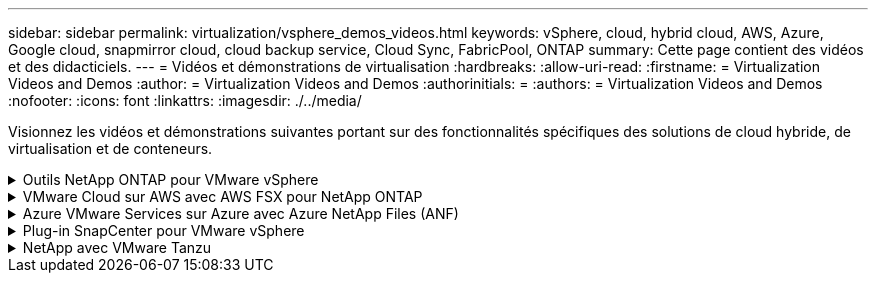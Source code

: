 ---
sidebar: sidebar 
permalink: virtualization/vsphere_demos_videos.html 
keywords: vSphere, cloud, hybrid cloud, AWS, Azure, Google cloud, snapmirror cloud, cloud backup service, Cloud Sync, FabricPool, ONTAP 
summary: Cette page contient des vidéos et des didacticiels. 
---
= Vidéos et démonstrations de virtualisation
:hardbreaks:
:allow-uri-read: 
:firstname: = Virtualization Videos and Demos
:author: = Virtualization Videos and Demos
:authorinitials: =
:authors: = Virtualization Videos and Demos
:nofooter: 
:icons: font
:linkattrs: 
:imagesdir: ./../media/


[role="lead"]
Visionnez les vidéos et démonstrations suivantes portant sur des fonctionnalités spécifiques des solutions de cloud hybride, de virtualisation et de conteneurs.

.Outils NetApp ONTAP pour VMware vSphere
[%collapsible]
====
.Outils ONTAP pour VMware - Présentation
video::d2ac19ba-28c4-4c07-8724-b01200f99845[panopto]
.Provisionnement des datastores iSCSI VMware avec ONTAP
video::5c047271-aecc-437c-a444-b01200f9671a[panopto]
.Provisionnement des datastores VMware NFS avec ONTAP
video::a34bcd1c-3aaa-4917-9a5d-b01200f97f08[panopto]
====
.VMware Cloud sur AWS avec AWS FSX pour NetApp ONTAP
[%collapsible]
====
.Stockage connecté à un invité Windows avec ONTAP FSX utilisant iSCSI
video::0d03e040-634f-4086-8cb5-b01200fb8515[panopto,width=360]
.Stockage connecté par un invité Linux avec FSX ONTAP à l'aide de NFS
video::c3befe1b-4f32-4839-a031-b01200fb6d60[panopto,width=360]
.Économies en termes de coût total de possession de VMware Cloud sur AWS avec Amazon FSX pour NetApp ONTAP
video::f0fedec5-dc17-47af-8821-b01200f00e08[panopto,width=360]
.VMware Cloud sur AWS datastore supplémentaire avec Amazon FSX pour NetApp ONTAP
video::2065dcc1-f31a-4e71-a7d5-b01200f01171[panopto,width=360]
.Déploiement et configuration de VMware HCX pour VMC
video::6132c921-a44c-4c81-aab7-b01200fb5d29[panopto,width=360]
.Démonstration de la migration VMotion avec VMware HCX pour VMC et FSxN
video::52661f10-3f90-4f3d-865a-b01200f06d31[panopto,width=360]
.Démonstration de la migration à froid avec VMware HCX pour VMC et FSxN
video::685c0dc2-9d8a-42ff-b46d-b01200f056b0[panopto,width=360]
====
.Azure VMware Services sur Azure avec Azure NetApp Files (ANF)
[%collapsible]
====
.Solution Azure VMware datastore supplémentaire avec Azure NetApp Files
video::8c5ddb30-6c31-4cde-86e2-b01200effbd6[panopto,width=360]
.Solution de reprise après incident Azure VMware avec Cloud Volumes ONTAP, SnapCenter et JetStream
video::5cd19888-8314-4cfc-ba30-b01200efff4f[panopto,width=360]
.Démonstration de la migration à froid avec VMware HCX pour AVS et ANF
video::b7ffa5ad-5559-4e56-a166-b01200f025bc[panopto,width=360]
.Démonstration de VMotion avec VMware HCX pour AVS et ANF
video::986bb505-6f3d-4a5a-b016-b01200f03f18[panopto,width=360]
.Démonstration de la migration en bloc avec VMware HCX pour AVS et ANF
video::255640f5-4dff-438c-8d50-b01200f017d1[panopto,width=360]
====
.Plug-in SnapCenter pour VMware vSphere
[%collapsible]
====
Le logiciel SnapCenter est une plateforme qui permet de coordonner et de gérer facilement et en toute sécurité la protection de vos données sur l'ensemble des applications, bases de données et systèmes de fichiers.

Le plug-in SnapCenter pour VMware vSphere vous permet d'effectuer des sauvegardes, des restaurations et des liaisons pour les machines virtuelles, ainsi que des opérations de sauvegarde et de montage pour les datastores enregistrés auprès de SnapCenter directement dans VMware vCenter.

Pour plus d'informations sur le plug-in NetApp SnapCenter pour VMware vSphere, consultez le link:https://docs.netapp.com/ocsc-42/index.jsp?topic=%2Fcom.netapp.doc.ocsc-con%2FGUID-29BABBA7-B15F-452F-B137-2E5B269084B9.html["Présentation du plug-in NetApp SnapCenter pour VMware vSphere"].

.Plug-in SnapCenter pour VMware vSphere : conditions requises pour la solution
video::38881de9-9ab5-4a8e-a17d-b01200fade6a[panopto,width=360]
.Plug-in SnapCenter pour VMware vSphere : déploiement
video::10cbcf2c-9964-41aa-ad7f-b01200faca01[panopto,width=360]
.Plug-in SnapCenter pour VMware vSphere - Workflow de sauvegarde
video::b7272f18-c424-4cc3-bc0d-b01200faaf25[panopto,width=360]
.Plug-in SnapCenter pour VMware vSphere : restaurez les flux de travail
video::ed41002e-585c-445d-a60c-b01200fb1188[panopto,width=360]
.SnapCenter - flux de travail de restauration SQL
video::8df4ad1f-83ad-448b-9405-b01200fb2567[panopto,width=360]
====
.NetApp avec VMware Tanzu
[%collapsible]
====
VMware Tanzu permet aux clients de déployer, d'administrer et de gérer leur environnement Kubernetes via vSphere ou VMware Cloud Foundation. Cette gamme de produits VMware permet aux clients de gérer tous leurs clusters Kubernetes pertinents à partir d'un seul plan de contrôle en choisissant l'édition VMware Tanzu qui répond le mieux à leurs besoins.

Pour plus d'informations sur VMware Tanzu, reportez-vous au https://tanzu.vmware.com/tanzu["Présentation de VMware Tanzu"^]. Cette revue couvre les cas d'utilisation, les ajouts disponibles et plus d'informations sur VMware Tanzu.

.Comment utiliser vvols avec NetApp et VMware Tanzu Basic, partie 1
video::ZtbXeOJKhrc[youtube,width=360]
.Comment utiliser vvols avec NetApp et VMware Tanzu Basic, partie 2
video::FVRKjWH7AoE[youtube,width=360]
.Comment utiliser vvols avec NetApp et VMware Tanzu Basic, partie 3
video::Y-34SUtTTtU[youtube,width=360]
====